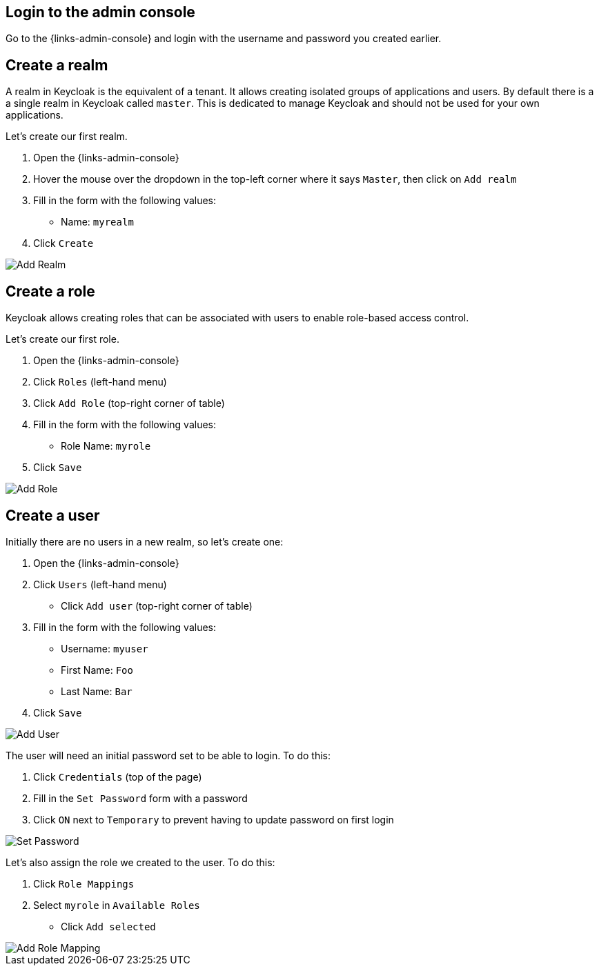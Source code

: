 ## Login to the admin console

Go to the {links-admin-console} and login with the username and password
you created earlier.

## Create a realm

A realm in Keycloak is the equivalent of a tenant. It allows creating isolated groups of applications and users. By default
there is a a single realm in Keycloak called `master`. This is dedicated to manage Keycloak and should not be used for
your own applications.

Let's create our first realm.

. Open the {links-admin-console}
. Hover the mouse over the dropdown in the top-left corner where it says `Master`, then click on `Add realm`
. Fill in the form with the following values:
** Name: `myrealm`
. Click `Create`

image::{guideImages}/add-realm.png[Add Realm]

## Create a role

Keycloak allows creating roles that can be associated with users to enable role-based access control.

Let's create our first role.

. Open the {links-admin-console}
. Click `Roles` (left-hand menu)
. Click `Add Role` (top-right corner of table)
. Fill in the form with the following values:
** Role Name: `myrole`
. Click `Save`

image::{guideImages}/add-role.png[Add Role]

## Create a user

Initially there are no users in a new realm, so let's create one:

. Open the {links-admin-console}
. Click `Users` (left-hand menu)
* Click `Add user` (top-right corner of table)
. Fill in the form with the following values:
** Username: `myuser`
** First Name: `Foo`
** Last Name: `Bar`
. Click `Save`

image::{guideImages}/add-user.png[Add User]

The user will need an initial password set to be able to login. To do this:

. Click `Credentials` (top of the page)
. Fill in the `Set Password` form with a password
. Click `ON` next to `Temporary` to prevent having to update password on first login

image::{guideImages}/set-password.png[Set Password]

Let's also assign the role we created to the user. To do this:

. Click `Role Mappings`
. Select `myrole` in `Available Roles`
* Click `Add selected`

image::{guideImages}/add-role-mapping.png[Add Role Mapping]